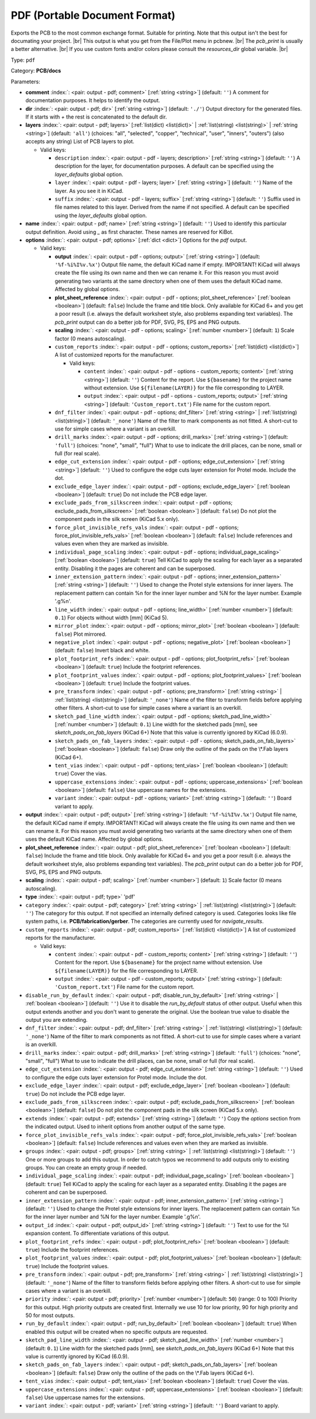 .. Automatically generated by KiBot, please don't edit this file

.. index::
   pair: PDF (Portable Document Format); pdf

PDF (Portable Document Format)
~~~~~~~~~~~~~~~~~~~~~~~~~~~~~~

Exports the PCB to the most common exchange format. Suitable for printing.
Note that this output isn't the best for documating your project. |br|
This output is what you get from the File/Plot menu in pcbnew. |br|
The `pcb_print` is usually a better alternative. |br|
If you use custom fonts and/or colors please consult the `resources_dir` global variable. |br|

Type: ``pdf``

Category: **PCB/docs**

Parameters:

-  **comment** :index:`: <pair: output - pdf; comment>` [:ref:`string <string>`] (default: ``''``) A comment for documentation purposes. It helps to identify the output.
-  **dir** :index:`: <pair: output - pdf; dir>` [:ref:`string <string>`] (default: ``'./'``) Output directory for the generated files.
   If it starts with `+` the rest is concatenated to the default dir.
-  **layers** :index:`: <pair: output - pdf; layers>` [:ref:`list(dict) <list(dict)>` | :ref:`list(string) <list(string)>` | :ref:`string <string>`] (default: ``'all'``) (choices: "all", "selected", "copper", "technical", "user", "inners", "outers") (also accepts any string) List
   of PCB layers to plot.

   -  Valid keys:

      -  ``description`` :index:`: <pair: output - pdf - layers; description>` [:ref:`string <string>`] (default: ``''``) A description for the layer, for documentation purposes.
         A default can be specified using the `layer_defaults` global option.
      -  ``layer`` :index:`: <pair: output - pdf - layers; layer>` [:ref:`string <string>`] (default: ``''``) Name of the layer. As you see it in KiCad.
      -  ``suffix`` :index:`: <pair: output - pdf - layers; suffix>` [:ref:`string <string>`] (default: ``''``) Suffix used in file names related to this layer. Derived from the name if not specified.
         A default can be specified using the `layer_defaults` global option.

-  **name** :index:`: <pair: output - pdf; name>` [:ref:`string <string>`] (default: ``''``) Used to identify this particular output definition.
   Avoid using `_` as first character. These names are reserved for KiBot.
-  **options** :index:`: <pair: output - pdf; options>` [:ref:`dict <dict>`] Options for the `pdf` output.

   -  Valid keys:

      -  **output** :index:`: <pair: output - pdf - options; output>` [:ref:`string <string>`] (default: ``'%f-%i%I%v.%x'``) Output file name, the default KiCad name if empty.
         IMPORTANT! KiCad will always create the file using its own name and then we can rename it.
         For this reason you must avoid generating two variants at the same directory when one of
         them uses the default KiCad name. Affected by global options.
      -  **plot_sheet_reference** :index:`: <pair: output - pdf - options; plot_sheet_reference>` [:ref:`boolean <boolean>`] (default: ``false``) Include the frame and title block. Only available for KiCad 6+ and you get a poor result
         (i.e. always the default worksheet style, also problems expanding text variables).
         The `pcb_print` output can do a better job for PDF, SVG, PS, EPS and PNG outputs.
      -  **scaling** :index:`: <pair: output - pdf - options; scaling>` [:ref:`number <number>`] (default: ``1``) Scale factor (0 means autoscaling).
      -  ``custom_reports`` :index:`: <pair: output - pdf - options; custom_reports>` [:ref:`list(dict) <list(dict)>`] A list of customized reports for the manufacturer.

         -  Valid keys:

            -  ``content`` :index:`: <pair: output - pdf - options - custom_reports; content>` [:ref:`string <string>`] (default: ``''``) Content for the report. Use ``${basename}`` for the project name without extension.
               Use ``${filename(LAYER)}`` for the file corresponding to LAYER.
            -  ``output`` :index:`: <pair: output - pdf - options - custom_reports; output>` [:ref:`string <string>`] (default: ``'Custom_report.txt'``) File name for the custom report.

      -  ``dnf_filter`` :index:`: <pair: output - pdf - options; dnf_filter>` [:ref:`string <string>` | :ref:`list(string) <list(string)>`] (default: ``'_none'``) Name of the filter to mark components as not fitted.
         A short-cut to use for simple cases where a variant is an overkill.

      -  ``drill_marks`` :index:`: <pair: output - pdf - options; drill_marks>` [:ref:`string <string>`] (default: ``'full'``) (choices: "none", "small", "full") What to use to indicate the drill places, can be none, small or full (for real scale).
      -  ``edge_cut_extension`` :index:`: <pair: output - pdf - options; edge_cut_extension>` [:ref:`string <string>`] (default: ``''``) Used to configure the edge cuts layer extension for Protel mode. Include the dot.
      -  ``exclude_edge_layer`` :index:`: <pair: output - pdf - options; exclude_edge_layer>` [:ref:`boolean <boolean>`] (default: ``true``) Do not include the PCB edge layer.
      -  ``exclude_pads_from_silkscreen`` :index:`: <pair: output - pdf - options; exclude_pads_from_silkscreen>` [:ref:`boolean <boolean>`] (default: ``false``) Do not plot the component pads in the silk screen (KiCad 5.x only).
      -  ``force_plot_invisible_refs_vals`` :index:`: <pair: output - pdf - options; force_plot_invisible_refs_vals>` [:ref:`boolean <boolean>`] (default: ``false``) Include references and values even when they are marked as invisible.
      -  ``individual_page_scaling`` :index:`: <pair: output - pdf - options; individual_page_scaling>` [:ref:`boolean <boolean>`] (default: ``true``) Tell KiCad to apply the scaling for each layer as a separated entity.
         Disabling it the pages are coherent and can be superposed.
      -  ``inner_extension_pattern`` :index:`: <pair: output - pdf - options; inner_extension_pattern>` [:ref:`string <string>`] (default: ``''``) Used to change the Protel style extensions for inner layers.
         The replacement pattern can contain %n for the inner layer number and %N for the layer number.
         Example '.g%n'.
      -  ``line_width`` :index:`: <pair: output - pdf - options; line_width>` [:ref:`number <number>`] (default: ``0.1``) For objects without width [mm] (KiCad 5).
      -  ``mirror_plot`` :index:`: <pair: output - pdf - options; mirror_plot>` [:ref:`boolean <boolean>`] (default: ``false``) Plot mirrored.
      -  ``negative_plot`` :index:`: <pair: output - pdf - options; negative_plot>` [:ref:`boolean <boolean>`] (default: ``false``) Invert black and white.
      -  ``plot_footprint_refs`` :index:`: <pair: output - pdf - options; plot_footprint_refs>` [:ref:`boolean <boolean>`] (default: ``true``) Include the footprint references.
      -  ``plot_footprint_values`` :index:`: <pair: output - pdf - options; plot_footprint_values>` [:ref:`boolean <boolean>`] (default: ``true``) Include the footprint values.
      -  ``pre_transform`` :index:`: <pair: output - pdf - options; pre_transform>` [:ref:`string <string>` | :ref:`list(string) <list(string)>`] (default: ``'_none'``) Name of the filter to transform fields before applying other filters.
         A short-cut to use for simple cases where a variant is an overkill.

      -  ``sketch_pad_line_width`` :index:`: <pair: output - pdf - options; sketch_pad_line_width>` [:ref:`number <number>`] (default: ``0.1``) Line width for the sketched pads [mm], see `sketch_pads_on_fab_layers` (KiCad 6+)
         Note that this value is currently ignored by KiCad (6.0.9).
      -  ``sketch_pads_on_fab_layers`` :index:`: <pair: output - pdf - options; sketch_pads_on_fab_layers>` [:ref:`boolean <boolean>`] (default: ``false``) Draw only the outline of the pads on the \\*.Fab layers (KiCad 6+).
      -  ``tent_vias`` :index:`: <pair: output - pdf - options; tent_vias>` [:ref:`boolean <boolean>`] (default: ``true``) Cover the vias.
      -  ``uppercase_extensions`` :index:`: <pair: output - pdf - options; uppercase_extensions>` [:ref:`boolean <boolean>`] (default: ``false``) Use uppercase names for the extensions.
      -  ``variant`` :index:`: <pair: output - pdf - options; variant>` [:ref:`string <string>`] (default: ``''``) Board variant to apply.

-  **output** :index:`: <pair: output - pdf; output>` [:ref:`string <string>`] (default: ``'%f-%i%I%v.%x'``) Output file name, the default KiCad name if empty.
   IMPORTANT! KiCad will always create the file using its own name and then we can rename it.
   For this reason you must avoid generating two variants at the same directory when one of
   them uses the default KiCad name. Affected by global options.
-  **plot_sheet_reference** :index:`: <pair: output - pdf; plot_sheet_reference>` [:ref:`boolean <boolean>`] (default: ``false``) Include the frame and title block. Only available for KiCad 6+ and you get a poor result
   (i.e. always the default worksheet style, also problems expanding text variables).
   The `pcb_print` output can do a better job for PDF, SVG, PS, EPS and PNG outputs.
-  **scaling** :index:`: <pair: output - pdf; scaling>` [:ref:`number <number>`] (default: ``1``) Scale factor (0 means autoscaling).
-  **type** :index:`: <pair: output - pdf; type>` 'pdf'
-  ``category`` :index:`: <pair: output - pdf; category>` [:ref:`string <string>` | :ref:`list(string) <list(string)>`] (default: ``''``) The category for this output. If not specified an internally defined category is used.
   Categories looks like file system paths, i.e. **PCB/fabrication/gerber**.
   The categories are currently used for `navigate_results`.

-  ``custom_reports`` :index:`: <pair: output - pdf; custom_reports>` [:ref:`list(dict) <list(dict)>`] A list of customized reports for the manufacturer.

   -  Valid keys:

      -  ``content`` :index:`: <pair: output - pdf - custom_reports; content>` [:ref:`string <string>`] (default: ``''``) Content for the report. Use ``${basename}`` for the project name without extension.
         Use ``${filename(LAYER)}`` for the file corresponding to LAYER.
      -  ``output`` :index:`: <pair: output - pdf - custom_reports; output>` [:ref:`string <string>`] (default: ``'Custom_report.txt'``) File name for the custom report.

-  ``disable_run_by_default`` :index:`: <pair: output - pdf; disable_run_by_default>` [:ref:`string <string>` | :ref:`boolean <boolean>`] (default: ``''``) Use it to disable the `run_by_default` status of other output.
   Useful when this output extends another and you don't want to generate the original.
   Use the boolean true value to disable the output you are extending.
-  ``dnf_filter`` :index:`: <pair: output - pdf; dnf_filter>` [:ref:`string <string>` | :ref:`list(string) <list(string)>`] (default: ``'_none'``) Name of the filter to mark components as not fitted.
   A short-cut to use for simple cases where a variant is an overkill.

-  ``drill_marks`` :index:`: <pair: output - pdf; drill_marks>` [:ref:`string <string>`] (default: ``'full'``) (choices: "none", "small", "full") What to use to indicate the drill places, can be none, small or full (for real scale).
-  ``edge_cut_extension`` :index:`: <pair: output - pdf; edge_cut_extension>` [:ref:`string <string>`] (default: ``''``) Used to configure the edge cuts layer extension for Protel mode. Include the dot.
-  ``exclude_edge_layer`` :index:`: <pair: output - pdf; exclude_edge_layer>` [:ref:`boolean <boolean>`] (default: ``true``) Do not include the PCB edge layer.
-  ``exclude_pads_from_silkscreen`` :index:`: <pair: output - pdf; exclude_pads_from_silkscreen>` [:ref:`boolean <boolean>`] (default: ``false``) Do not plot the component pads in the silk screen (KiCad 5.x only).
-  ``extends`` :index:`: <pair: output - pdf; extends>` [:ref:`string <string>`] (default: ``''``) Copy the `options` section from the indicated output.
   Used to inherit options from another output of the same type.
-  ``force_plot_invisible_refs_vals`` :index:`: <pair: output - pdf; force_plot_invisible_refs_vals>` [:ref:`boolean <boolean>`] (default: ``false``) Include references and values even when they are marked as invisible.
-  ``groups`` :index:`: <pair: output - pdf; groups>` [:ref:`string <string>` | :ref:`list(string) <list(string)>`] (default: ``''``) One or more groups to add this output. In order to catch typos
   we recommend to add outputs only to existing groups. You can create an empty group if
   needed.

-  ``individual_page_scaling`` :index:`: <pair: output - pdf; individual_page_scaling>` [:ref:`boolean <boolean>`] (default: ``true``) Tell KiCad to apply the scaling for each layer as a separated entity.
   Disabling it the pages are coherent and can be superposed.
-  ``inner_extension_pattern`` :index:`: <pair: output - pdf; inner_extension_pattern>` [:ref:`string <string>`] (default: ``''``) Used to change the Protel style extensions for inner layers.
   The replacement pattern can contain %n for the inner layer number and %N for the layer number.
   Example '.g%n'.
-  ``output_id`` :index:`: <pair: output - pdf; output_id>` [:ref:`string <string>`] (default: ``''``) Text to use for the %I expansion content. To differentiate variations of this output.
-  ``plot_footprint_refs`` :index:`: <pair: output - pdf; plot_footprint_refs>` [:ref:`boolean <boolean>`] (default: ``true``) Include the footprint references.
-  ``plot_footprint_values`` :index:`: <pair: output - pdf; plot_footprint_values>` [:ref:`boolean <boolean>`] (default: ``true``) Include the footprint values.
-  ``pre_transform`` :index:`: <pair: output - pdf; pre_transform>` [:ref:`string <string>` | :ref:`list(string) <list(string)>`] (default: ``'_none'``) Name of the filter to transform fields before applying other filters.
   A short-cut to use for simple cases where a variant is an overkill.

-  ``priority`` :index:`: <pair: output - pdf; priority>` [:ref:`number <number>`] (default: ``50``) (range: 0 to 100) Priority for this output. High priority outputs are created first.
   Internally we use 10 for low priority, 90 for high priority and 50 for most outputs.
-  ``run_by_default`` :index:`: <pair: output - pdf; run_by_default>` [:ref:`boolean <boolean>`] (default: ``true``) When enabled this output will be created when no specific outputs are requested.
-  ``sketch_pad_line_width`` :index:`: <pair: output - pdf; sketch_pad_line_width>` [:ref:`number <number>`] (default: ``0.1``) Line width for the sketched pads [mm], see `sketch_pads_on_fab_layers` (KiCad 6+)
   Note that this value is currently ignored by KiCad (6.0.9).
-  ``sketch_pads_on_fab_layers`` :index:`: <pair: output - pdf; sketch_pads_on_fab_layers>` [:ref:`boolean <boolean>`] (default: ``false``) Draw only the outline of the pads on the \\*.Fab layers (KiCad 6+).
-  ``tent_vias`` :index:`: <pair: output - pdf; tent_vias>` [:ref:`boolean <boolean>`] (default: ``true``) Cover the vias.
-  ``uppercase_extensions`` :index:`: <pair: output - pdf; uppercase_extensions>` [:ref:`boolean <boolean>`] (default: ``false``) Use uppercase names for the extensions.
-  ``variant`` :index:`: <pair: output - pdf; variant>` [:ref:`string <string>`] (default: ``''``) Board variant to apply.

